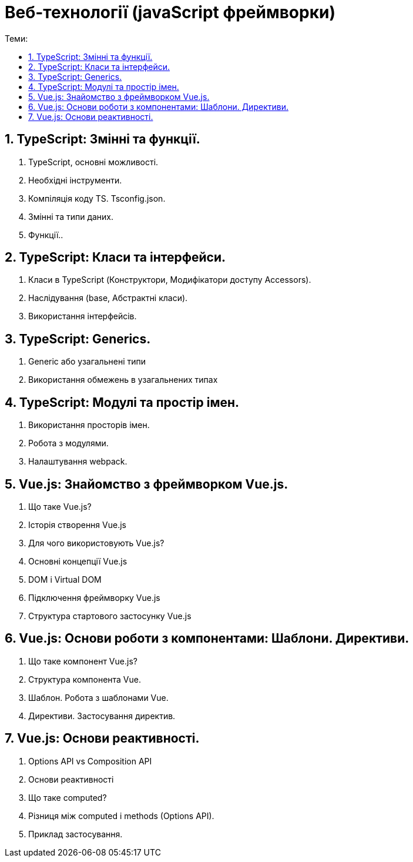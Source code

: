 = Веб-технології (javaScript фреймворки)
:toc:
:toc-title: Теми:
:sectnums:

== TypeScript: Змінні та функції.

. TypeScript, основні можливості.
. Необхідні інструменти.
. Компіляція коду TS.
Tsconfig.json.
. Змінні та типи даних.
. Функції..

== TypeScript: Класи та інтерфейси.

. Класи в TypeScript (Конструктори, Модифікатори доступу Accessors).
. Наслідування (base, Абстрактні класи).
. Використання інтерфейсів.

== TypeScript: Generics.

. Generic або узагальнені типи
. Використання обмежень в узагальнених типах

== TypeScript: Модулі та простір імен.

. Використання просторів імен.
. Робота з модулями.
. Налаштування webpack.

== Vue.js: Знайомство з фреймворком Vue.js.

. Що таке Vue.js?
. Історія створення Vue.js
. Для чого використовують Vue.js?
. Основні концепції Vue.js
. DOM і Virtual DOM
. Підключення фреймворку Vue.js
. Структура стартового застосунку Vue.js

== Vue.js: Основи роботи з компонентами: Шаблони. Директиви.

. Що таке компонент Vue.js?
. Структура компонента Vue.
. Шаблон.
Робота з шаблонами Vue.
. Директиви.
Застосування директив.

== Vue.js: Основи реактивності.

. Options API vs Composition API
. Основи реактивності
. Що таке computed?
. Різниця між computed і methods (Options API).
. Приклад застосування.
